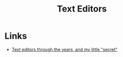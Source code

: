 :PROPERTIES:
:ID:       8c2908ad-589d-46e2-a15b-2080069b0fd7
:END:
#+title: Text Editors

* Links
+ [[https://rachelbythebay.com/w/2011/09/24/editor/][Text editors through the years, and my little "secret"]]
